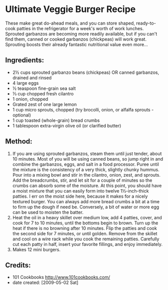#+STARTUP: showeverything
* Ultimate Veggie Burger Recipe
These make great do-ahead meals, and you can store shaped, ready-to-cook patties in the refrigerator for a week's worth of work lunches. Sprouted garbanzos are becoming more readily available, but if you can't find them, canned or cooked garbanzos (chickpeas) will work great. Sprouting boosts their already fantastic nutritional value even more...

** Ingredients:
- 2½ cups sprouted garbanzo beans (chickpeas) OR canned garbanzos, drained and rinsed
- 4 large eggs
- ½ teaspoon fine-grain sea salt
- ⅓ cup chopped fresh cilantro
- 1 onion, chopped
- Grated zest of one large lemon
- 1 cup micro sprouts, chopped (try brocolli, onion, or alfalfa sprouts - optional)
- 1 cup toasted (whole-grain) bread crumbs
- 1 tablespoon extra-virgin olive oil (or clarified butter)
** Method:
1. If you are using sprouted garbanzos, steam them until just tender, about 10 minutes. Most of you will be using canned beans, so jump right in and combine the garbanzos, eggs, and salt in a food processor. Puree until the mixture is the consistency of a very thick, slightly chunky hummus. Pour into a mixing bowl and stir in the cilantro, onion, zest, and sprouts. Add the breadcrumbs, stir, and let sit for a couple of minutes so the crumbs can absorb some of the moisture. At this point, you should have a moist mixture that you can easily form into twelve 1½-inch-thick patties. I err on the moist side here, because it makes for a nicely textured burger. You can always add more bread crumbs a bit at a time to firm up the dough if need be. Conversely, a bit of water or more egg can be used to moisten the batter.
2. Heat the oil in a heavy skillet over medium low, add 4 patties, cover, and cook for 7 to 10 minutes, until the bottoms begin to brown. Turn up the heat if there is no browning after 10 minutes. Flip the patties and cook the second side for 7 minutes, or until golden. Remove from the skillet and cool on a wire rack while you cook the remaining patties. Carefully cut each patty in half, insert your favorite fillings, and enjoy immediately.
3. Makes 12 mini burgers.

** Credits:
- 101 Cookbooks http://www.101cookbooks.com/
- date created: [2009-05-02 Sat]
